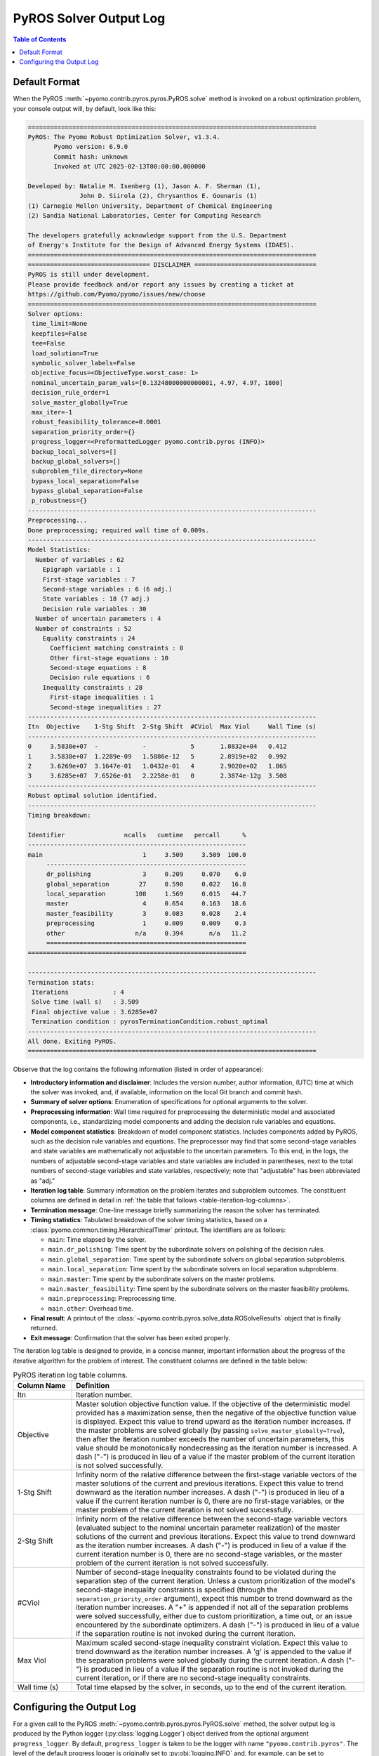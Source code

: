 .. _pyros_solver_log:

=======================
PyROS Solver Output Log
=======================

.. contents:: Table of Contents
   :depth: 1
   :local:


.. _pyros_solver_log_appearance:

Default Format
==============

When the PyROS
:meth:`~pyomo.contrib.pyros.pyros.PyROS.solve` method
is invoked on a robust optimization problem,
your console output will, by default, look like this:


.. _solver-log-snippet:

.. code-block:: text

   ==============================================================================
   PyROS: The Pyomo Robust Optimization Solver, v1.3.4.
          Pyomo version: 6.9.0
          Commit hash: unknown
          Invoked at UTC 2025-02-13T00:00:00.000000
   
   Developed by: Natalie M. Isenberg (1), Jason A. F. Sherman (1),
                 John D. Siirola (2), Chrysanthos E. Gounaris (1)
   (1) Carnegie Mellon University, Department of Chemical Engineering
   (2) Sandia National Laboratories, Center for Computing Research
   
   The developers gratefully acknowledge support from the U.S. Department
   of Energy's Institute for the Design of Advanced Energy Systems (IDAES).
   ==============================================================================
   ================================= DISCLAIMER =================================
   PyROS is still under development.
   Please provide feedback and/or report any issues by creating a ticket at
   https://github.com/Pyomo/pyomo/issues/new/choose
   ==============================================================================
   Solver options:
    time_limit=None
    keepfiles=False
    tee=False
    load_solution=True
    symbolic_solver_labels=False
    objective_focus=<ObjectiveType.worst_case: 1>
    nominal_uncertain_param_vals=[0.13248000000000001, 4.97, 4.97, 1800]
    decision_rule_order=1
    solve_master_globally=True
    max_iter=-1
    robust_feasibility_tolerance=0.0001
    separation_priority_order={}
    progress_logger=<PreformattedLogger pyomo.contrib.pyros (INFO)>
    backup_local_solvers=[]
    backup_global_solvers=[]
    subproblem_file_directory=None
    bypass_local_separation=False
    bypass_global_separation=False
    p_robustness={}
   ------------------------------------------------------------------------------
   Preprocessing...
   Done preprocessing; required wall time of 0.009s.
   ------------------------------------------------------------------------------
   Model Statistics:
     Number of variables : 62
       Epigraph variable : 1
       First-stage variables : 7
       Second-stage variables : 6 (6 adj.)
       State variables : 18 (7 adj.)
       Decision rule variables : 30
     Number of uncertain parameters : 4
     Number of constraints : 52
       Equality constraints : 24
         Coefficient matching constraints : 0
         Other first-stage equations : 10
         Second-stage equations : 8
         Decision rule equations : 6
       Inequality constraints : 28
         First-stage inequalities : 1
         Second-stage inequalities : 27
   ------------------------------------------------------------------------------
   Itn  Objective    1-Stg Shift  2-Stg Shift  #CViol  Max Viol     Wall Time (s)
   ------------------------------------------------------------------------------
   0     3.5838e+07  -            -            5       1.8832e+04   0.412
   1     3.5838e+07  1.2289e-09   1.5886e-12   5       2.8919e+02   0.992
   2     3.6269e+07  3.1647e-01   1.0432e-01   4       2.9020e+02   1.865
   3     3.6285e+07  7.6526e-01   2.2258e-01   0       2.3874e-12g  3.508
   ------------------------------------------------------------------------------
   Robust optimal solution identified.
   ------------------------------------------------------------------------------
   Timing breakdown:
   
   Identifier                ncalls   cumtime   percall      %
   -----------------------------------------------------------
   main                           1     3.509     3.509  100.0
        ------------------------------------------------------
        dr_polishing              3     0.209     0.070    6.0
        global_separation        27     0.590     0.022   16.8
        local_separation        108     1.569     0.015   44.7
        master                    4     0.654     0.163   18.6
        master_feasibility        3     0.083     0.028    2.4
        preprocessing             1     0.009     0.009    0.3
        other                   n/a     0.394       n/a   11.2
        ======================================================
   ===========================================================
   
   ------------------------------------------------------------------------------
   Termination stats:
    Iterations            : 4
    Solve time (wall s)   : 3.509
    Final objective value : 3.6285e+07
    Termination condition : pyrosTerminationCondition.robust_optimal
   ------------------------------------------------------------------------------
   All done. Exiting PyROS.
   ==============================================================================

Observe that the log contains the following information
(listed in order of appearance):


* **Introductory information and disclaimer**:
  Includes the version number, author
  information, (UTC) time at which the solver was invoked,
  and, if available, information on the local Git branch and
  commit hash.
* **Summary of solver options**: Enumeration of
  specifications for optional arguments to the solver.
* **Preprocessing information**:
  Wall time required for preprocessing
  the deterministic model and associated components,
  i.e., standardizing model components and adding the decision rule
  variables and equations.
* **Model component statistics**:
  Breakdown of model component statistics.
  Includes components added by PyROS, such as the decision rule variables
  and equations.
  The preprocessor may find that some second-stage variables
  and state variables are mathematically
  not adjustable to the uncertain parameters.
  To this end, in the logs, the numbers of
  adjustable second-stage variables and state variables
  are included in parentheses, next to the total numbers
  of second-stage variables and state variables, respectively;
  note that "adjustable" has been abbreviated as "adj."
* **Iteration log table**:
  Summary information on the problem iterates and subproblem outcomes.
  The constituent columns are defined in detail in
  :ref:`the table that follows <table-iteration-log-columns>`.
* **Termination message**: One-line message briefly summarizing
  the reason the solver has terminated.
* **Timing statistics**:
  Tabulated breakdown of the solver timing statistics, based on a
  :class:`pyomo.common.timing.HierarchicalTimer` printout.
  The identifiers are as follows:

  * ``main``: Time elapsed by the solver.
  * ``main.dr_polishing``: Time spent by the subordinate solvers
    on polishing of the decision rules.
  * ``main.global_separation``: Time spent by the subordinate solvers
    on global separation subproblems.
  * ``main.local_separation``: Time spent by the subordinate solvers
    on local separation subproblems.
  * ``main.master``: Time spent by the subordinate solvers on
    the master problems.
  * ``main.master_feasibility``: Time spent by the subordinate solvers
    on the master feasibility problems.
  * ``main.preprocessing``: Preprocessing time.
  * ``main.other``: Overhead time.

* **Final result**:
  A printout of the
  :class:`~pyomo.contrib.pyros.solve_data.ROSolveResults`
  object that is finally returned.
* **Exit message**: Confirmation that the solver has been exited properly.

The iteration log table is designed to provide, in a concise manner,
important information about the progress of the iterative algorithm for
the problem of interest.
The constituent columns are defined in the
table below:

.. _table-iteration-log-columns:

.. list-table:: PyROS iteration log table columns.
   :widths: 10 50
   :header-rows: 1

   * - Column Name
     - Definition
   * - Itn
     - Iteration number.
   * - Objective
     - Master solution objective function value.
       If the objective of the deterministic model provided
       has a maximization sense,
       then the negative of the objective function value is displayed.
       Expect this value to trend upward as the iteration number
       increases.
       If the master problems are solved globally
       (by passing ``solve_master_globally=True``),
       then after the iteration number exceeds the number of uncertain parameters,
       this value should be monotonically nondecreasing
       as the iteration number is increased.
       A dash ("-") is produced in lieu of a value if the master
       problem of the current iteration is not solved successfully.
   * - 1-Stg Shift
     - Infinity norm of the relative difference between the first-stage
       variable vectors of the master solutions of the current
       and previous iterations. Expect this value to trend
       downward as the iteration number increases.
       A dash ("-") is produced in lieu of a value
       if the current iteration number is 0,
       there are no first-stage variables,
       or the master problem of the current iteration is not solved successfully.
   * - 2-Stg Shift
     - Infinity norm of the relative difference between the second-stage
       variable vectors (evaluated subject to the nominal uncertain
       parameter realization) of the master solutions of the current
       and previous iterations. Expect this value to trend
       downward as the iteration number increases.
       A dash ("-") is produced in lieu of a value
       if the current iteration number is 0,
       there are no second-stage variables,
       or the master problem of the current iteration is not solved successfully.
   * - #CViol
     - Number of second-stage inequality constraints found to be violated during
       the separation step of the current iteration.
       Unless a custom prioritization of the model's second-stage inequality
       constraints is specified (through the ``separation_priority_order`` argument),
       expect this number to trend downward as the iteration number increases.
       A "+" is appended if not all of the separation problems
       were solved successfully, either due to custom prioritization, a time out,
       or an issue encountered by the subordinate optimizers.
       A dash ("-") is produced in lieu of a value if the separation
       routine is not invoked during the current iteration.
   * - Max Viol
     - Maximum scaled second-stage inequality constraint violation.
       Expect this value to trend downward as the iteration number increases.
       A 'g' is appended to the value if the separation problems were solved
       globally during the current iteration.
       A dash ("-") is produced in lieu of a value if the separation
       routine is not invoked during the current iteration, or if there are
       no second-stage inequality constraints.
   * - Wall time (s)
     - Total time elapsed by the solver, in seconds, up to the end of the
       current iteration.

.. _pyros_solver_log_verbosity:

Configuring the Output Log
==========================

For a given call to the PyROS
:meth:`~pyomo.contrib.pyros.pyros.PyROS.solve` method,
the solver output log is produced by the
Python logger (:py:class:`logging.Logger`) object
derived from the optional argument ``progress_logger``.
By default, ``progress_logger``
is taken to be the logger with name ``"pyomo.contrib.pyros"``.
The level of the default progress logger is originally set to
:py:obj:`logging.INFO` and, for example, can be set to
:py:obj:`logging.DEBUG` with:

.. doctest::

   >>> import logging
   >>> logging.getLogger("pyomo.contrib.pyros").setLevel(logging.DEBUG)

 
The verbosity of the output log can be adjusted by setting the
:py:mod:`logging` level of the progress logger.
PyROS logs output messages at different :py:mod:`logging` levels,
according to the following table, in which the levels are
arranged in decreasing order of severity.
Messages with a lower level than that of ``progress_logger``
are excluded from the solver log.

.. _table-logging-levels:

.. list-table:: Solver output log messages at the various standard Python :py:mod:`logging` levels.
   :widths: 10 50
   :header-rows: 1

   * - Logging Level
     - Output Messages
   * - :py:obj:`logging.ERROR`
     - * Information on the subproblem for which an exception was raised
         by a subordinate solver
       * Details about failure of the PyROS coefficient matching routine
   * - :py:obj:`logging.WARNING`
     - * Information about a subproblem not solved to an acceptable status
         by the user-provided subordinate optimizers
       * Invocation of a backup solver for a particular subproblem
       * Caution about solution robustness guarantees in event that
         user passes ``bypass_global_separation=True``
   * - :py:obj:`logging.INFO`
     - * PyROS version, author, and disclaimer information
       * Summary of user options
       * Breakdown of model component statistics
       * Iteration log table
       * Termination details: message, timing breakdown, summary of statistics
   * - :py:obj:`logging.DEBUG`
     - * Progress through the various preprocessing subroutines
       * Termination outcomes and summary of statistics for
         every master feasility, master, and DR polishing problem
       * Progress updates for the separation procedure
       * Separation subproblem initial point infeasibilities
       * Summary of separation loop outcomes: second-stage inequality constraints
         violated, uncertain parameter scenario added to the
         master problem
       * Uncertain parameter scenarios added to the master problem
         thus far

We refer the reader to the
:doc:`official Python logging library documentation <python:library/logging>`
for further guidance on (customization of) Python logger objects;
for a basic tutorial, see the :doc:`logging HOWTO <python:howto/logging>`.
